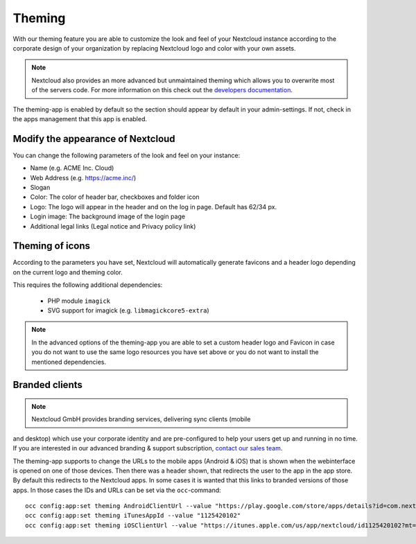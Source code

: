 =======
Theming
=======

With our theming feature you are able to customize the look and feel of your
Nextcloud instance according to the corporate design of your organization by
replacing Nextcloud logo and color with your own assets.

.. note:: Nextcloud also provides an more advanced but unmaintained theming which
   allows you to overwrite most of the servers code. For more information on
   this check out the `developers documentation <../../developer_manual/core/theming.html>`_.

The theming-app is enabled by default so the section should appear by default in
your admin-settings. If not, check in the apps management that this app is enabled.

Modify the appearance of Nextcloud
----------------------------------

You can change the following parameters of the look and feel on your instance:

* Name (e.g. ACME Inc. Cloud)
* Web Address (e.g. https://acme.inc/)
* Slogan
* Color: The color of header bar, checkboxes and folder icon
* Logo: The logo will appear in the header and on the log in page. Default has 62/34 px.
* Login image: The background image of the login page
* Additional legal links (Legal notice and Privacy policy link)

.. figure:: ../configuration_server/images/theming.png

Theming of icons
----------------

According to the parameters you have set, Nextcloud will automatically generate
favicons and a header logo depending on the current logo and theming color.

This requires the following additional dependencies:

 - PHP module ``imagick``
 - SVG support for imagick (e.g. ``libmagickcore5-extra``)

.. note:: In the advanced options of the theming-app you are able to set a custom
   header logo and Favicon in case you do not want to use the same logo resources
   you have set above or you do not want to install the mentioned dependencies.

Branded clients
---------------

.. note:: Nextcloud GmbH provides branding services, delivering sync clients (mobile
and desktop) which use your corporate identity and are pre-configured to help your
users get up and running in no time. If you are interested in our advanced branding &
support subscription, `contact our sales team <https://nextcloud.com/enterprise/>`_.

The theming-app supports to change the URLs to the mobile apps (Android & iOS) that
is shown when the webinterface is opened on one of those devices. Then there was a
header shown, that redirects the user to the app in the app store. By default
this redirects to the Nextcloud apps. In some cases it is wanted that this
links to branded versions of those apps. In those cases the IDs and URLs can be
set via the ``occ``-command::

    occ config:app:set theming AndroidClientUrl --value "https://play.google.com/store/apps/details?id=com.nextcloud.client"
    occ config:app:set theming iTunesAppId --value "1125420102"
    occ config:app:set theming iOSClientUrl --value "https://itunes.apple.com/us/app/nextcloud/id1125420102?mt=8"
